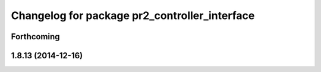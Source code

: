 ^^^^^^^^^^^^^^^^^^^^^^^^^^^^^^^^^^^^^^^^^^^^^^
Changelog for package pr2_controller_interface
^^^^^^^^^^^^^^^^^^^^^^^^^^^^^^^^^^^^^^^^^^^^^^

Forthcoming
-----------

1.8.13 (2014-12-16)
-------------------
